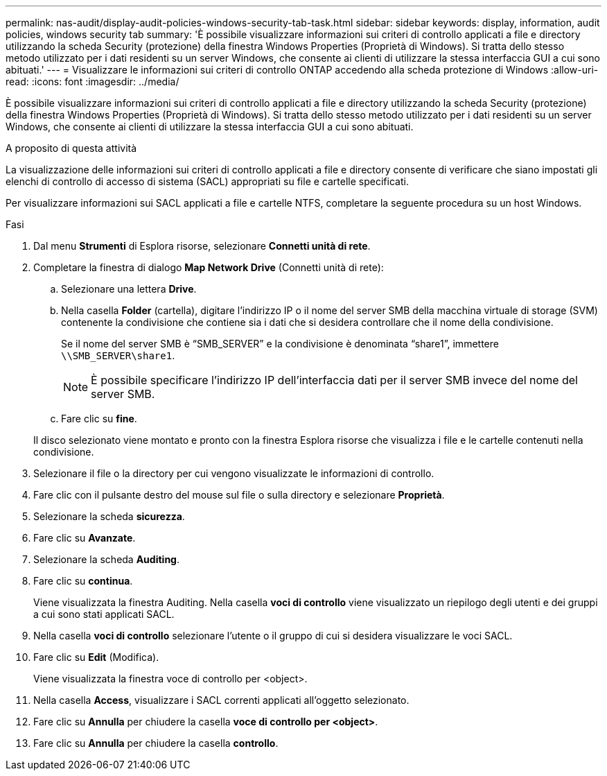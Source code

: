 ---
permalink: nas-audit/display-audit-policies-windows-security-tab-task.html 
sidebar: sidebar 
keywords: display, information, audit policies, windows security tab 
summary: 'È possibile visualizzare informazioni sui criteri di controllo applicati a file e directory utilizzando la scheda Security (protezione) della finestra Windows Properties (Proprietà di Windows). Si tratta dello stesso metodo utilizzato per i dati residenti su un server Windows, che consente ai clienti di utilizzare la stessa interfaccia GUI a cui sono abituati.' 
---
= Visualizzare le informazioni sui criteri di controllo ONTAP accedendo alla scheda protezione di Windows
:allow-uri-read: 
:icons: font
:imagesdir: ../media/


[role="lead"]
È possibile visualizzare informazioni sui criteri di controllo applicati a file e directory utilizzando la scheda Security (protezione) della finestra Windows Properties (Proprietà di Windows). Si tratta dello stesso metodo utilizzato per i dati residenti su un server Windows, che consente ai clienti di utilizzare la stessa interfaccia GUI a cui sono abituati.

.A proposito di questa attività
La visualizzazione delle informazioni sui criteri di controllo applicati a file e directory consente di verificare che siano impostati gli elenchi di controllo di accesso di sistema (SACL) appropriati su file e cartelle specificati.

Per visualizzare informazioni sui SACL applicati a file e cartelle NTFS, completare la seguente procedura su un host Windows.

.Fasi
. Dal menu *Strumenti* di Esplora risorse, selezionare *Connetti unità di rete*.
. Completare la finestra di dialogo *Map Network Drive* (Connetti unità di rete):
+
.. Selezionare una lettera *Drive*.
.. Nella casella *Folder* (cartella), digitare l'indirizzo IP o il nome del server SMB della macchina virtuale di storage (SVM) contenente la condivisione che contiene sia i dati che si desidera controllare che il nome della condivisione.
+
Se il nome del server SMB è "`SMB_SERVER`" e la condivisione è denominata "`share1`", immettere `\\SMB_SERVER\share1`.

+
[NOTE]
====
È possibile specificare l'indirizzo IP dell'interfaccia dati per il server SMB invece del nome del server SMB.

====
.. Fare clic su *fine*.


+
Il disco selezionato viene montato e pronto con la finestra Esplora risorse che visualizza i file e le cartelle contenuti nella condivisione.

. Selezionare il file o la directory per cui vengono visualizzate le informazioni di controllo.
. Fare clic con il pulsante destro del mouse sul file o sulla directory e selezionare *Proprietà*.
. Selezionare la scheda *sicurezza*.
. Fare clic su *Avanzate*.
. Selezionare la scheda *Auditing*.
. Fare clic su *continua*.
+
Viene visualizzata la finestra Auditing. Nella casella *voci di controllo* viene visualizzato un riepilogo degli utenti e dei gruppi a cui sono stati applicati SACL.

. Nella casella *voci di controllo* selezionare l'utente o il gruppo di cui si desidera visualizzare le voci SACL.
. Fare clic su *Edit* (Modifica).
+
Viene visualizzata la finestra voce di controllo per <object>.

. Nella casella *Access*, visualizzare i SACL correnti applicati all'oggetto selezionato.
. Fare clic su *Annulla* per chiudere la casella *voce di controllo per <object>*.
. Fare clic su *Annulla* per chiudere la casella *controllo*.

